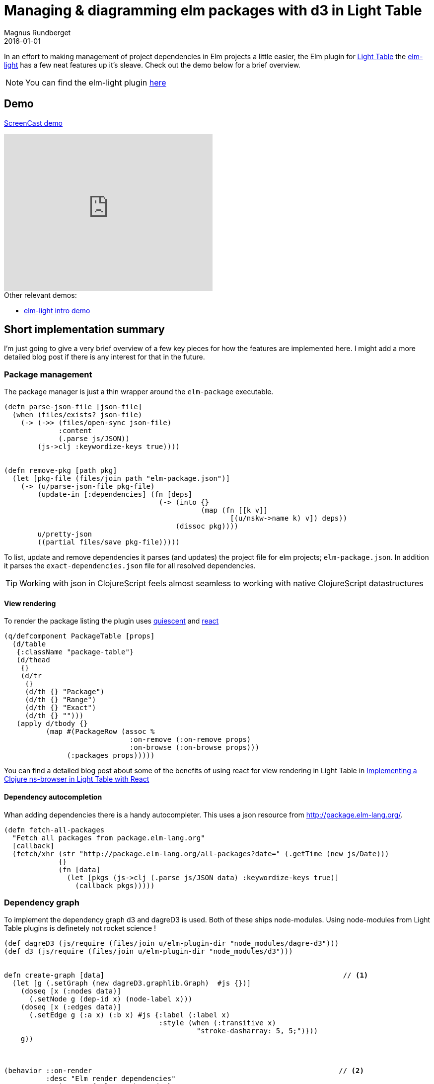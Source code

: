 = Managing & diagramming elm packages with d3 in Light Table
Magnus Rundberget
2016-01-01
:jbake-type: post
:jbake-status: published
:jbake-tags: elm, clojurescript, d3, lighttable
:imagesdir: /blog/2016/
:icons: font
:id: elm_light_package




In an effort to making management of project dependencies in Elm projects a little easier, the Elm plugin
for http://lighttable.com/[Light Table] the https://github.com/rundis/elm-light[elm-light] has a few neat features up it's sleave.
Check out the demo below for a brief overview.


NOTE: You can find the elm-light plugin https://github.com/rundis/elm-light[here]


== Demo
https://youtu.be/Okk-YjEeUgI[ScreenCast demo]

++++
<iframe width="420" height="315" src="https://www.youtube.com/embed/Okk-YjEeUgI" frameborder="0" allowfullscreen></iframe>
++++


.Other relevant demos:
* http://rundis.github.io/blog/2015/elm_light.html[elm-light intro demo]



== Short implementation summary

I'm just going to give a very brief overview of a few key pieces for how the features are implemented here.
I might add a more detailed blog post if there is any interest for that in the future.


=== Package management
The package manager is just a thin wrapper around the `elm-package` executable.


[source,clojure]
----
(defn parse-json-file [json-file]
  (when (files/exists? json-file)
    (-> (->> (files/open-sync json-file)
             :content
             (.parse js/JSON))
        (js->clj :keywordize-keys true))))


(defn remove-pkg [path pkg]
  (let [pkg-file (files/join path "elm-package.json")]
    (-> (u/parse-json-file pkg-file)
        (update-in [:dependencies] (fn [deps]
                                     (-> (into {}
                                               (map (fn [[k v]]
                                                      [(u/nskw->name k) v]) deps))
                                         (dissoc pkg))))
        u/pretty-json
        ((partial files/save pkg-file)))))
----

To list, update and remove dependencies it parses (and updates) the project file for elm projects; `elm-package.json`. In addition
it parses the `exact-dependencies.json` file for all resolved dependencies.

TIP: Working with json in ClojureScript feels almost seamless to working with native ClojureScript datastructures


==== View rendering
To render the package listing the plugin uses https://github.com/levand/quiescent[quiescent] and https://facebook.github.io/react/[react]

[source,clojure]
----
(q/defcomponent PackageTable [props]
  (d/table
   {:className "package-table"}
   (d/thead
    {}
    (d/tr
     {}
     (d/th {} "Package")
     (d/th {} "Range")
     (d/th {} "Exact")
     (d/th {} "")))
   (apply d/tbody {}
          (map #(PackageRow (assoc %
                              :on-remove (:on-remove props)
                              :on-browse (:on-browse props)))
               (:packages props)))))
----

You can find a detailed blog post about some of the benefits of using react for view rendering in Light Table
in http://rundis.github.io/blog/2015/lt_react.html[Implementing a Clojure ns-browser in Light Table with React]




==== Dependency autocompletion
Whan adding dependencies there is a handy autocompleter. This uses a json resource from http://package.elm-lang.org/.

[source,clojure]
----
(defn fetch-all-packages
  "Fetch all packages from package.elm-lang.org"
  [callback]
  (fetch/xhr (str "http://package.elm-lang.org/all-packages?date=" (.getTime (new js/Date)))
             {}
             (fn [data]
               (let [pkgs (js->clj (.parse js/JSON data) :keywordize-keys true)]
                 (callback pkgs)))))
----



=== Dependency graph
To implement the dependency graph d3 and dagreD3 is used. Both of these ships node-modules. Using node-modules from
Light Table plugins is definetely not rocket science !

[source,clojure]
----
(def dagreD3 (js/require (files/join u/elm-plugin-dir "node_modules/dagre-d3")))
(def d3 (js/require (files/join u/elm-plugin-dir "node_modules/d3")))


defn create-graph [data]                                                         // <1>
  (let [g (.setGraph (new dagreD3.graphlib.Graph)  #js {})]
    (doseq [x (:nodes data)]
      (.setNode g (dep-id x) (node-label x)))
    (doseq [x (:edges data)]
      (.setEdge g (:a x) (:b x) #js {:label (:label x)
                                     :style (when (:transitive x)
                                              "stroke-dasharray: 5, 5;")}))
    g))



(behavior ::on-render                                                           // <2>
          :desc "Elm render dependencies"
          :triggers #{:elm.graph.render}
          :reaction (fn [this]
                      (let [svg (.select d3 "svg")
                            g (.select svg "g")
                            renderer (.render dagreD3)]
                        (renderer g (create-graph (:data @this)))
                        (init-zoom svg g)
                        (resize-graph this svg))))

----
<1> The function to create the dependency graph. Helper functions omitted, but not much to it really
<2> Light Table behavior that is responsible for rendering the graph




== Credits
* http://d3js.org/[d3.js] - Provides awesome graphing features
* https://github.com/cpettitt/dagre-d3[dagreD3] - Create Directed Acyclic Graphs in a breeze

